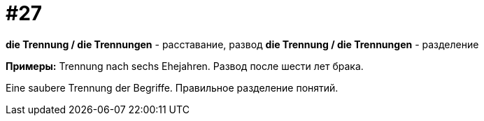 [#16_027]
= #27

*die Trennung / die Trennungen* - расставание, развод
*die Trennung / die Trennungen* - разделение

*Примеры:*
Trennung nach sechs Ehejahren.
Развод после шести лет брака.

Eine saubere Trennung der Begriffe.
Правильное разделение понятий.